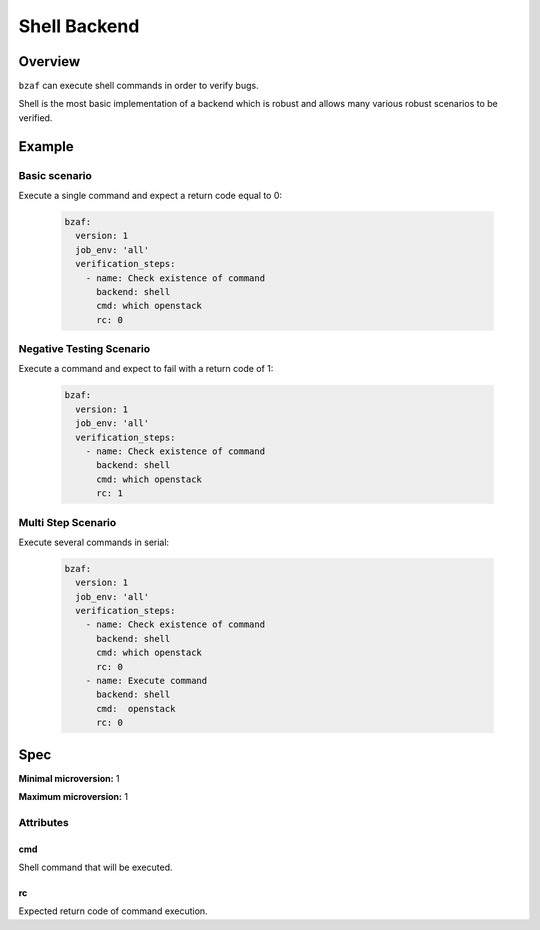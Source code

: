 =============
Shell Backend
=============

Overview
========

``bzaf`` can execute shell commands in order to verify bugs.

Shell is the most basic implementation of a backend which is robust and
allows many various robust scenarios to be verified.


Example
=======

Basic scenario
--------------

Execute a single command and expect a return code equal to 0:

  .. code-block:: yaml

    bzaf:
      version: 1
      job_env: 'all'
      verification_steps:
        - name: Check existence of command
          backend: shell
          cmd: which openstack
          rc: 0

Negative Testing Scenario
-------------------------

Execute a command and expect to fail with a return code of 1:

  .. code-block:: yaml

    bzaf:
      version: 1
      job_env: 'all'
      verification_steps:
        - name: Check existence of command
          backend: shell
          cmd: which openstack
          rc: 1

Multi Step Scenario
-------------------

Execute several commands in serial:

  .. code-block:: yaml

    bzaf:
      version: 1
      job_env: 'all'
      verification_steps:
        - name: Check existence of command
          backend: shell
          cmd: which openstack
          rc: 0
        - name: Execute command
          backend: shell
          cmd:  openstack
          rc: 0

Spec
====

**Minimal microversion:** 1

**Maximum microversion:** 1

Attributes
----------

cmd
^^^

Shell command that will be executed.

rc
^^

Expected return code of command execution.
